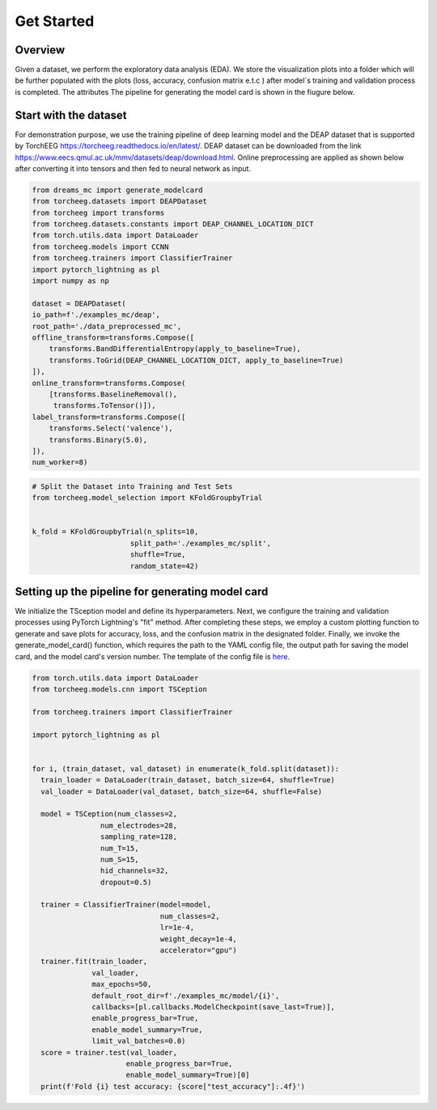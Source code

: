===========
Get Started
===========

Overview
--------

Given a dataset, we perform the exploratory data analysis (EDA). We store the visualization plots into a folder which will be further populated with the plots (loss, accuracy, confusion matrix e.t.c ) after model´s training and validation process is completed. The attributes The pipeline for generating the model card is shown in the fiugure below.

.. image:: ../imgs/pipeline.png
    :align: center
    :scale: 70 %
    :alt: DREAMS!

Start with the dataset
-------------------------

For demonstration purpose, we use the training pipeline of deep learning model and the  DEAP dataset that is supported by TorchEEG `<https://torcheeg.readthedocs.io/en/latest/>`_. DEAP dataset can be downloaded from the link `<https://www.eecs.qmul.ac.uk/mmv/datasets/deap/download.html>`_. Online preprocessing
are applied as shown below after converting it into tensors and then fed to neural network as input. 

.. code:: python

    from dreams_mc import generate_modelcard
    from torcheeg.datasets import DEAPDataset
    from torcheeg import transforms
    from torcheeg.datasets.constants import DEAP_CHANNEL_LOCATION_DICT
    from torch.utils.data import DataLoader 
    from torcheeg.models import CCNN 
    from torcheeg.trainers import ClassifierTrainer
    import pytorch_lightning as pl
    import numpy as np

    dataset = DEAPDataset(
    io_path=f'./examples_mc/deap',
    root_path='./data_preprocessed_mc',
    offline_transform=transforms.Compose([
        transforms.BandDifferentialEntropy(apply_to_baseline=True),
        transforms.ToGrid(DEAP_CHANNEL_LOCATION_DICT, apply_to_baseline=True)
    ]),
    online_transform=transforms.Compose(
        [transforms.BaselineRemoval(),
         transforms.ToTensor()]),
    label_transform=transforms.Compose([
        transforms.Select('valence'),
        transforms.Binary(5.0),
    ]),
    num_worker=8)


.. code:: python

    # Split the Dataset into Training and Test Sets
    from torcheeg.model_selection import KFoldGroupbyTrial

     
    k_fold = KFoldGroupbyTrial(n_splits=10,
                           split_path='./examples_mc/split',
                           shuffle=True,
                           random_state=42)


Setting up the pipeline for generating model card
-----------------------------------------------------


We initialize the TSception model and define its hyperparameters. Next, we configure the training and validation processes using PyTorch Lightning's "fit" method. 
After completing these steps, we employ a custom plotting function to generate and save plots for accuracy, loss, and the confusion matrix in the designated folder. 
Finally, we invoke the generate_model_card() function, which requires the path to the YAML config file, the output path for saving the model card, and the model card's
version number. The template of the config file is `here <https://github.com/LucidJun/DREAM/tree/main/template>`_.

.. code:: python

    from torch.utils.data import DataLoader
    from torcheeg.models.cnn import TSCeption

    from torcheeg.trainers import ClassifierTrainer

    import pytorch_lightning as pl


    for i, (train_dataset, val_dataset) in enumerate(k_fold.split(dataset)):
      train_loader = DataLoader(train_dataset, batch_size=64, shuffle=True)
      val_loader = DataLoader(val_dataset, batch_size=64, shuffle=False)

      model = TSCeption(num_classes=2,
                    num_electrodes=28,
                    sampling_rate=128,
                    num_T=15,
                    num_S=15,
                    hid_channels=32,
                    dropout=0.5)

      trainer = ClassifierTrainer(model=model,
                                  num_classes=2,
                                  lr=1e-4,
                                  weight_decay=1e-4,
                                  accelerator="gpu")
      trainer.fit(train_loader,
                  val_loader,
                  max_epochs=50,
                  default_root_dir=f'./examples_mc/model/{i}',
                  callbacks=[pl.callbacks.ModelCheckpoint(save_last=True)],
                  enable_progress_bar=True,
                  enable_model_summary=True,
                  limit_val_batches=0.0)
      score = trainer.test(val_loader,
                          enable_progress_bar=True,
                          enable_model_summary=True)[0]
      print(f'Fold {i} test accuracy: {score["test_accuracy"]:.4f}')





